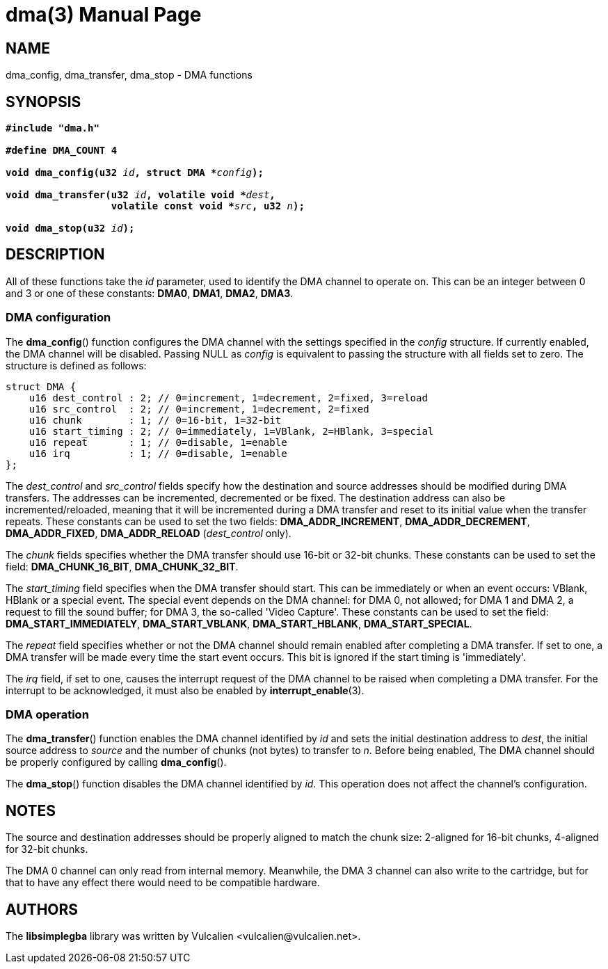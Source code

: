 = dma(3)
:doctype: manpage
:manmanual: Manual for libsimplegba
:mansource: libsimplegba
:revdate: 2024-06-01
:docdate: {revdate}

== NAME
dma_config, dma_transfer, dma_stop - DMA functions

== SYNOPSIS
[verse]
____
*#include "dma.h"*

*#define DMA_COUNT 4*

**void dma_config(u32 **__id__**, struct DMA +++*+++**__config__**);**

**void dma_transfer(u32 **__id__**, volatile void +++*+++**__dest__**,**
                  **volatile const void +++*+++**__src__**, u32 **__n__**);**

**void dma_stop(u32 **__id__**);**
____

== DESCRIPTION
All of these functions take the _id_ parameter, used to identify the DMA
channel to operate on. This can be an integer between 0 and 3 or one of
these constants: *DMA0*, *DMA1*, *DMA2*, *DMA3*.

=== DMA configuration
The *dma_config*() function configures the DMA channel with the settings
specified in the _config_ structure. If currently enabled, the DMA
channel will be disabled. Passing NULL as _config_ is equivalent to
passing the structure with all fields set to zero. The structure is
defined as follows:

[source,c]
----
struct DMA {
    u16 dest_control : 2; // 0=increment, 1=decrement, 2=fixed, 3=reload
    u16 src_control  : 2; // 0=increment, 1=decrement, 2=fixed
    u16 chunk        : 1; // 0=16-bit, 1=32-bit
    u16 start_timing : 2; // 0=immediately, 1=VBlank, 2=HBlank, 3=special
    u16 repeat       : 1; // 0=disable, 1=enable
    u16 irq          : 1; // 0=disable, 1=enable
};
----

The __dest_control__ and __src_control__ fields specify how the
destination and source addresses should be modified during DMA
transfers. The addresses can be incremented, decremented or be fixed.
The destination address can also be incremented/reloaded, meaning that
it will be incremented during a DMA transfer and reset to its initial
value when the transfer repeats. These constants can be used to set the
two fields: *DMA_ADDR_INCREMENT*, *DMA_ADDR_DECREMENT*,
*DMA_ADDR_FIXED*, *DMA_ADDR_RELOAD* (__dest_control__ only).

The _chunk_ fields specifies whether the DMA transfer should use 16-bit
or 32-bit chunks. These constants can be used to set the field:
*DMA_CHUNK_16_BIT*, *DMA_CHUNK_32_BIT*.

The __start_timing__ field specifies when the DMA transfer should start.
This can be immediately or when an event occurs: VBlank, HBlank or a
special event. The special event depends on the DMA channel: for DMA 0,
not allowed; for DMA 1 and DMA 2, a request to fill the sound buffer;
for DMA 3, the so-called 'Video Capture'. These constants can be used to
set the field: *DMA_START_IMMEDIATELY*, *DMA_START_VBLANK*,
*DMA_START_HBLANK*, *DMA_START_SPECIAL*.

The _repeat_ field specifies whether or not the DMA channel should
remain enabled after completing a DMA transfer. If set to one, a DMA
transfer will be made every time the start event occurs. This bit is
ignored if the start timing is 'immediately'.

The _irq_ field, if set to one, causes the interrupt request of the DMA
channel to be raised when completing a DMA transfer. For the interrupt
to be acknowledged, it must also be enabled by *interrupt_enable*(3).

=== DMA operation
The *dma_transfer*() function enables the DMA channel identified by _id_
and sets the initial destination address to _dest_, the initial source
address to _source_ and the number of chunks (not bytes) to transfer to
_n_. Before being enabled, The DMA channel should be properly configured
by calling *dma_config*().

The *dma_stop*() function disables the DMA channel identified by _id_.
This operation does not affect the channel's configuration.

== NOTES
The source and destination addresses should be properly aligned to match
the chunk size: 2-aligned for 16-bit chunks, 4-aligned for 32-bit
chunks.

The DMA 0 channel can only read from internal memory. Meanwhile, the DMA
3 channel can also write to the cartridge, but for that to have any
effect there would need to be compatible hardware.

== AUTHORS
The *libsimplegba* library was written by Vulcalien
<\vulcalien@vulcalien.net>.
